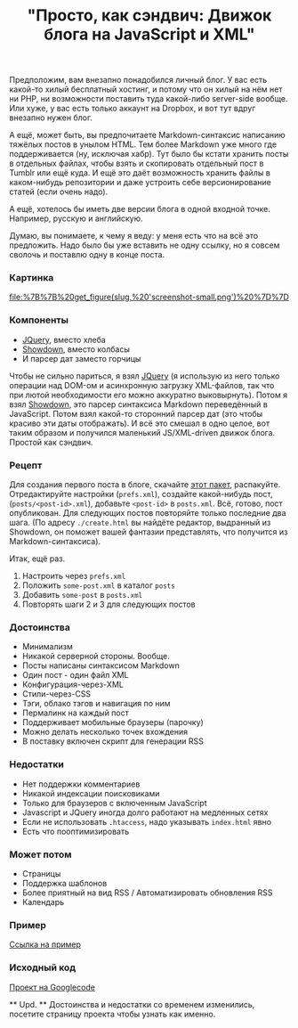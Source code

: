 #+title: "Просто, как сэндвич: Движок блога на JavaScript и XML"
#+datetime: 17 Nov 2010 22:06
#+tags: javascript xml
#+hugo_section: blog-ru

Предположим, вам внезапно понадобился личный блог. У вас есть какой-то
хилый бесплатный хостинг, и потому что он хилый на нём нет ни PHP, ни
возможности поставить туда какой-либо server-side вообще. Или хуже, у
вас есть только аккаунт на Dropbox, и вот тут вдруг внезапно нужен блог.

А ещё, может быть, вы предпочитаете Markdown-синтаксис написанию тяжёлых
постов в унылом HTML. Тем более Markdown уже много где поддерживается
(ну, исключая хабр). Тут было бы кстати хранить посты в отдельных
файлах, чтобы взять и скопировать отдельный пост в Tumblr или ещё куда.
И ещё это даёт возможность хранить файлы в каком-нибудь репозитории и
даже устроить себе версионирование статей (если очень надо).

А ещё, хотелось бы иметь две версии блога в одной входной точке.
Например, русскую и английскую.

Думаю, вы понимаете, к чему я веду: у меня есть что на всё это
предложить. Надо было бы уже вставить не одну ссылку, но я совсем
сволочь и поставлю одну в конце поста.

*** Картинка
:PROPERTIES:
:CUSTOM_ID: картинка
:END:
#+caption: Screenshot
[[file:%7B%7B%20get_figure(slug,%20'screenshot-small.png')%20%7D%7D]]

*** Компоненты
:PROPERTIES:
:CUSTOM_ID: компоненты
:END:
- [[http://jquery.com][JQuery]], вместо хлеба
- [[http://www.attacklab.net/showdown/][Showdown]], вместо колбасы
- И парсер дат заместо горчицы

Чтобы не сильно париться, я взял [[http://jquery.com][JQuery]] (я
использую из него только операции над DOM-ом и асинхронную загрузку
XML-файлов, так что при лютой необходимости его можно аккуратно
выковырнуть). Потом я взял
[[http://www.attacklab.net/showdown/][Showdown]], это парсер синтаксиса
Markdown переведённый в JavaScript. Потом взял какой-то сторонний парсер
дат (это чтобы красиво эти даты отображать). И всё это смешал в одно
целое, вот таким образом и получился маленький JS/XML-driven движок
блога. Простой как сэндвич.

*** Рецепт
:PROPERTIES:
:CUSTOM_ID: рецепт
:END:
Для создания первого поста в блоге, скачайте
[[http://code.google.com/p/showdown-blog/downloads/detail?name=swblog.zip][этот
пакет]], распакуйте. Отредактируйте настройки (=prefs.xml=), создайте
какой-нибудь пост, (=posts/<post-id>.xml=), добавьте =<post-id>= в
=posts.xml=. Всё, готово, пост опубликован. Для следующих постов
повторяйте только последние два шага. (По адресу =./create.html= вы
найдёте редактор, выдранный из Showdown, он поможет вашей фантазии
представлять, что получится из Markdown-синтаксиса).

Итак, ещё раз.

1. Настроить через =prefs.xml=
2. Положить =some-post.xml= в каталог =posts=
3. Добавить =some-post= в =posts.xml=
4. Повторять шаги 2 и 3 для следующих постов

*** Достоинства
:PROPERTIES:
:CUSTOM_ID: достоинства
:END:
- Минимализм
- Никакой серверной стороны. Вообще.
- Посты написаны синтаксисом Markdown
- Один пост - один файл XML
- Конфигурация-через-XML
- Стили-через-CSS
- Тэги, облако тэгов и навигация по ним
- Пермалинк на каждый пост
- Поддерживает мобильные браузеры (парочку)
- Можно делать несколько точек вхождения
- В поставку включен скрипт для генерации RSS

*** Недостатки
:PROPERTIES:
:CUSTOM_ID: недостатки
:END:
- Нет поддержки комментариев
- Никакой индексации поисковиками
- Только для браузеров с включенным JavaScript
- Javascript и JQuery иногда долго работают на медленных сетях
- Если не использовать =.htaccess=, надо указывать =index.html= явно
- Есть что пооптимизировать

*** Может потом
:PROPERTIES:
:CUSTOM_ID: может-потом
:END:
- Страницы
- Поддержка шаблонов
- Более приятный на вид RSS / Автоматизировать обновления RSS
- Календарь

*** Пример
:PROPERTIES:
:CUSTOM_ID: пример
:END:
[[http://showdown-blog.googlecode.com/hg/index.html][Ссылка на пример]]

*** Исходный код
:PROPERTIES:
:CUSTOM_ID: исходный-код
:END:
[[http://showdown-blog.googlecode.com/][Проект на Googlecode]]

​** Upd. ** Достоинства и недостатки со временем изменились, посетите
страницу проекта чтобы узнать как именно.
